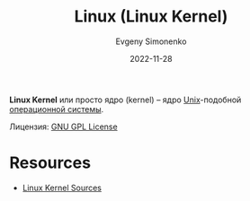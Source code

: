 :PROPERTIES:
:ID:       fa77e564-c904-4405-baf5-7071f2296cec
:END:
#+TITLE: Linux (Linux Kernel)
#+AUTHOR: Evgeny Simonenko
#+LANGUAGE: Russian
#+LICENSE: CC BY-SA 4.0
#+DATE: 2022-11-28
#+FILETAGS: :operating-system:kernel:unix:linux:gnu-gpl:

*Linux Kernel* или просто ядро (kernel) -- ядро [[id:5d730cab-a732-4326-8fd3-85dd8aa77b1a][Unix]]-подобной [[id:668ea4fd-84dd-4e28-8ed1-77539e6b610d][операционной системы]].

Лицензия: [[id:9541deca-d668-45d6-9a8e-c295d2435c2f][GNU GPL License]]

* Resources

- [[https://www.kernel.org/][Linux Kernel Sources]]
